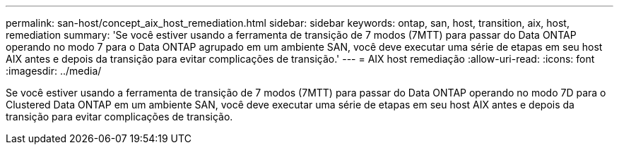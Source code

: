 ---
permalink: san-host/concept_aix_host_remediation.html 
sidebar: sidebar 
keywords: ontap, san, host, transition, aix, host, remediation 
summary: 'Se você estiver usando a ferramenta de transição de 7 modos (7MTT) para passar do Data ONTAP operando no modo 7 para o Data ONTAP agrupado em um ambiente SAN, você deve executar uma série de etapas em seu host AIX antes e depois da transição para evitar complicações de transição.' 
---
= AIX host remediação
:allow-uri-read: 
:icons: font
:imagesdir: ../media/


[role="lead"]
Se você estiver usando a ferramenta de transição de 7 modos (7MTT) para passar do Data ONTAP operando no modo 7D para o Clustered Data ONTAP em um ambiente SAN, você deve executar uma série de etapas em seu host AIX antes e depois da transição para evitar complicações de transição.
